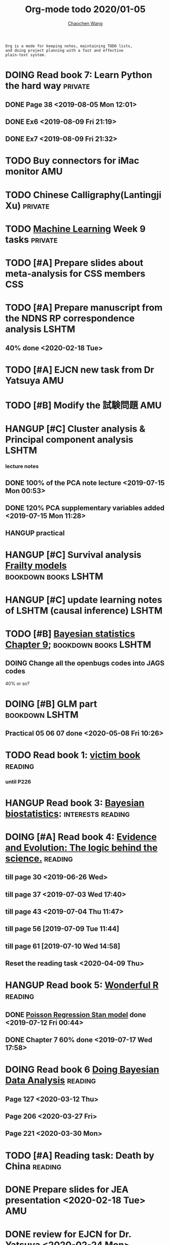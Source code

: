 #+TITLE: Org-mode todo 2020/01-05
#+AUTHOR: [[https://wangcc.me][Chaochen Wang]]
#+EMAIL: chaochen@wangcc.me
#+OPTIONS: d:(not "LOGBOOK") date:t e:t email:t f:t inline:t num:t
#+OPTIONS: timestamp:t title:t toc:t todo:t |:t

#+BEGIN_EXAMPLE 
Org is a mode for keeping notes, maintaining TODO lists,
and doing project planning with a fast and effective 
plain-text system.
#+END_EXAMPLE



#+BEGIN_COMMENT
Work schedule need to be done under PRIVATE category
#+END_COMMENT


* DOING Read book 7: Learn Python the hard way                      :private:
** DONE Page 38 <2019-08-05 Mon 12:01>
** DONE Ex6 <2019-08-09 Fri 21:19>
** DONE Ex7 <2019-08-09 Fri 21:32>

* TODO Buy connectors for iMac monitor                                  :AMU:

* TODO Chinese Calligraphy(Lantingji Xu)                            :private:

* TODO [[https://www.coursera.org/learn/machine-learning/home/welcome][Machine Learning]] Week 9 tasks                                :private:


* 
#+BEGIN_COMMENT
Work schedule need to be done under not-PRIVATE category = means work, paperwork, school work, teaching tasks etc.
#+END_COMMENT

* TODO [#A] Prepare slides about meta-analysis for CSS members          :CSS:


* TODO [#A] Prepare manuscript from the NDNS RP correspondence analysis :LSHTM:
DEADLINE: <2020-02-14 Fri>
** 40% done <2020-02-18 Tue>


* TODO [#A] EJCN new task from Dr Yatsuya                               :AMU:

* TODO [#B] Modify the 試験問題                                         :AMU:

* HANGUP [#C] Cluster analysis & Principal component analysis         :LSHTM:
*** lecture notes 
** DONE 100% of the PCA note lecture <2019-07-15 Mon 00:53> 
** DONE 120% PCA supplementary variables added <2019-07-15 Mon 11:28>
** HANGUP practical

* HANGUP [#C] Survival analysis [[https://wangcc.me/LSHTMlearningnote/-time-dependent-variables-frailty-model.html][Frailty models]]         :bookdown:books:LSHTM:

* HANGUP [#C] update learning notes of LSHTM (causal inference)       :LSHTM:


* TODO [#B] [[https://wangcc.me/LSHTMlearningnote/section-88.html][Bayesian statistics Chapter 9]];             :bookdown:books:LSHTM:
** DOING Change all the openbugs codes into JAGS codes
40% or so? 

* DOING [#B] GLM part                                        :bookdown:LSHTM:
** Practical 05 06 07 done <2020-05-08 Fri 10:26>

* TODO Read book 1: [[http://ywang.uchicago.edu/history/victim_ebook_070505.pdf][victim book]]                                     :reading:
*** until P226

* HANGUP Read book 3: [[https://www.wiley.com/en-us/Bayesian+Biostatistics-p-9780470018231][Bayesian biostatistics]]:             :interests:reading:



* DOING [#A] Read book 4: [[https://www.cambridge.org/jp/academic/subjects/philosophy/philosophy-science/evidence-and-evolution-logic-behind-science?format=HB&isbn=9780521871884][Evidence and Evolution: The logic behind the science.]] :reading:
** till page 30 <2019-06-26 Wed>
** till page 37 <2019-07-03 Wed 17:40>
** till page 43 <2019-07-04 Thu 11:47> 
** till page 56 [2019-07-09 Tue 11:44]
:LOGBOOK:
CLOCK: [2019-07-09 Tue 10:56]--[2019-07-09 Tue 11:44] =>  0:48
:END:
** till page 61 [2019-07-10 Wed 14:58]
:LOGBOOK:
CLOCK: [2019-07-10 Wed 14:18]--[2019-07-10 Wed 14:58] =>  0:40
:END:

** Reset the reading task <2020-04-09 Thu> 




* HANGUP Read book 5: [[https://www.amazon.co.jp/Stan%E3%81%A8R%E3%81%A7%E3%83%99%E3%82%A4%E3%82%BA%E7%B5%B1%E8%A8%88%E3%83%A2%E3%83%87%E3%83%AA%E3%83%B3%E3%82%B0-Wonderful-R-%E6%9D%BE%E6%B5%A6-%E5%81%A5%E5%A4%AA%E9%83%8E/dp/4320112423/ref=sr_1_1?ie=UTF8&qid=1546839385&sr=8-1&keywords=wonderful+R][Wonderful R]]                                   :reading:
** DONE [[https://wangcc.me/post/poisson-stan/][Poisson Regression Stan model]] done <2019-07-12 Fri 00:44>
** DONE Chapter 7 60% done <2019-07-17 Wed 17:58>

* DOING Read book 6 [[https://www.amazon.co.jp/Doing-Bayesian-Data-Analysis-Second/dp/0124058884/ref=sr_1_1?__mk_ja_JP=%E3%82%AB%E3%82%BF%E3%82%AB%E3%83%8A&crid=5CYX08YQ85N9&keywords=doing+bayesian+data+analysis&qid=1582459727&sprefix=Doing+Bay%2Caps%2C278&sr=8-1][Doing Bayesian Data Analysis]]                    :reading:
** Page 127 <2020-03-12 Thu>
** Page 206 <2020-03-27 Fri>
** Page 221 <2020-03-30 Mon>

* TODO [#A] Reading task: Death by China                            :reading:

* 
#+BEGIN_COMMENT
Work schedule marked as completed
#+END_COMMENT


* DONE Prepare slides for JEA presentation   <2020-02-18 Tue>           :AMU:
DEADLINE: <2020-02-16 Sun>

* DONE review for EJCN for Dr. Yatsuya <2020-02-24 Mon> 

* DONE resubmit locomo paper                                            :AMU:
DEADLINE: <2020-02-22 Sat> submitted 


* DONE Prepare propensity score study group                             :css:
DEADLINE: <2019-11-25 Mon>
** 30% <2019-11-11 Mon 16:15>
** DONE Send out the invitation to KOG, TISO, etc.  <2019-11-18 Mon 18:05>
** DONE Send out the invitation to stat members and writing group <2019-11-25 Mon 18:15>
** 70% of 1st slides <2019-11-18 Mon 18:06>
** 80% of 1st slides 
** 5% of 2nd slides <2019-12-09 Mon 18:04>
** 60% of 2nd slides <2020-02-14 Fri>
** completed slides [[http://wangcc.me/PSA-CSS-Day2][http://wangcc.me/PSA-CSS-Day2]] <2020-02-28 Fri>

* DONE JAT review                                                    :review:
<2020-03-03 Tue>

* DONE Read 暴政:20世紀の歴史に学ぶ20のレッスン                     :private:
** Lesson 6 done <2020-03-03 Tue>
** Lesson 9 40% P56 <2020-03-04 Wed> 
** Lesson 10 P67 <2020-03-05 Thu> 
** Lesson 13 done <2020-03-06 Fri>
** Lesson 20 done <2020-03-09 Mon>

* DONE Read Satoshi Paper                                           :reading:
<2020-03-05 Thu>


* DONE 鬼推磨                                                       :private:
** <2020-03-15 Sun>

* DONE resubmit locomo25 3rd revision                                   :AMU:
<2020-03-18 Wed>

* DONE Comment for Sasakabe                                             :AMU:
<2020-04-02 Thu>

* DONE Trick or treatment (alternative medicine on trial)           :private:
To Page 24 <2020-03-10 Tue>
To Page 44 <2020-03-11 Wed>
To Page 52 <2020-03-12 Thu>
To Page 68 <2020-03-13 Fri>
To Page 88 <2020-03-17 Tue> 
To Page 106 <2020-03-18 Wed>
To Page 156 <2020-03-19 Thu>
To Page 216 <2020-03-23 Mon>
To Page 242 <2020-03-24 Tue>
To Page 266 <2020-03-26 Thu>
To Page 286 <2020-03-27 Fri>
To Page 348 <2020-03-30 Mon>
To Page 380 <2020-04-01 Wed>
To Page 460 <2020-04-04 Sat>
FINISHED <2020-04-06 Mon>


* DONE Comment for Research Square                                       :RS:
DEADLINE: <2020-04-07 Tue>
<2020-04-07 Tue>

* DONE prepare slides about cohort study for CSS                        :CSS:
** Page 6 <2020-04-03 Fri>
** Page 13 <2020-04-08 Wed>
** Done <2020-04-17 Fri 17:38>

* DONE JACC study pool analysis smoking and colon cancer               :JACC:
** 30% <2020-04-15 Wed 17:30>
** 70% <2020-04-16 Thu 16:57>
** 100% <2020-04-20 Mon 11:40>

* DONE Task from LSHTM working for COVID-19                           :LSHTM:
<2020-04-20 Mon 17:29>

* DONE Comment for Yatsuya/Matsuo from JE paper                          :JE:
DEADLINE: <2020-04-24 Fri>
** DONE Ask for extension <2020-04-19 Sun 13:41>
** DONE <2020-04-21 Tue 17:31>

* DONE The Hundred-Year Marathon: China's Secret Strategy to Replace America as the Global Superpower (English Edition) :private:
** To Page 14 <2020-04-09 Thu> 
** To Page 28 <2020-04-10 Fri 16:08>
** To Page 121 Chapter 6 <2020-04-16 Thu 22:57>
** To Page 200 <2020-04-22 Wed 12:05>
** To Page 221 <2020-04-23 Thu 17:37>
** To Page 253 Chapter 10 <2020-04-27 Mon 14:35>
** To Page 271 Chapter 11 <2020-04-28 Tue 11:53>
** Done reading <2020-04-30 Thu 15:02>

* DONE 試験問題                                                         :AMU:
** DONE 再々試験問題作成　<2020-04-22 Wed 19:55>
** DONE 定期試験問題 
*** DONE Q1-2  <2020-04-30 Thu 22:16>
*** DONE Q3,4  <2020-05-01 Fri 14:49>

* DONE [#A] Research square new task                                :private:
DEADLINE: <2020-05-04 Mon>
** Finished <2020-05-03 Sun 21:25>
* DONE LSHTM COVID-19 task part 3 data cleaning                       :LSHTM:
